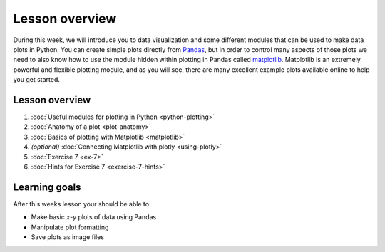 Lesson overview
===============

During this week, we will introduce you to data visualization and some different modules that can be used to make data plots in Python.
You can create simple plots directly from `Pandas <http://pandas.pydata.org/>`__, but in order to control many aspects of those plots we need to also know how to use the module hidden within plotting in Pandas called `matplotlib <http://matplotlib.org/>`__.
Matplotlib is an extremely powerful and flexible plotting module, and as you will see, there are many excellent example plots available online to help you get started.

Lesson overview
---------------

1. :doc:`Useful modules for plotting in Python <python-plotting>`
2. :doc:`Anatomy of a plot <plot-anatomy>`
3. :doc:`Basics of plotting with Matplotlib <matplotlib>`
4. *(optional)* :doc:`Connecting Matplotlib with plotly <using-plotly>`
5. :doc:`Exercise 7 <ex-7>`
6. :doc:`Hints for Exercise 7 <exercise-7-hints>`

Learning goals
--------------

After this weeks lesson your should be able to:

- Make basic *x*-*y* plots of data using Pandas
-  Manipulate plot formatting
-  Save plots as image files